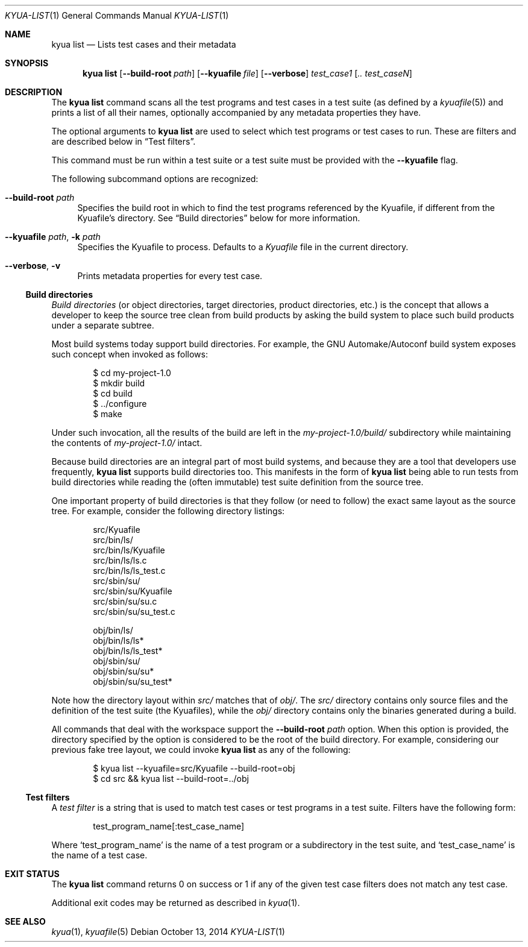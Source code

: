 .\" Copyright 2012 The Kyua Authors.
.\" All rights reserved.
.\"
.\" Redistribution and use in source and binary forms, with or without
.\" modification, are permitted provided that the following conditions are
.\" met:
.\"
.\" * Redistributions of source code must retain the above copyright
.\"   notice, this list of conditions and the following disclaimer.
.\" * Redistributions in binary form must reproduce the above copyright
.\"   notice, this list of conditions and the following disclaimer in the
.\"   documentation and/or other materials provided with the distribution.
.\" * Neither the name of Google Inc. nor the names of its contributors
.\"   may be used to endorse or promote products derived from this software
.\"   without specific prior written permission.
.\"
.\" THIS SOFTWARE IS PROVIDED BY THE COPYRIGHT HOLDERS AND CONTRIBUTORS
.\" "AS IS" AND ANY EXPRESS OR IMPLIED WARRANTIES, INCLUDING, BUT NOT
.\" LIMITED TO, THE IMPLIED WARRANTIES OF MERCHANTABILITY AND FITNESS FOR
.\" A PARTICULAR PURPOSE ARE DISCLAIMED. IN NO EVENT SHALL THE COPYRIGHT
.\" OWNER OR CONTRIBUTORS BE LIABLE FOR ANY DIRECT, INDIRECT, INCIDENTAL,
.\" SPECIAL, EXEMPLARY, OR CONSEQUENTIAL DAMAGES (INCLUDING, BUT NOT
.\" LIMITED TO, PROCUREMENT OF SUBSTITUTE GOODS OR SERVICES; LOSS OF USE,
.\" DATA, OR PROFITS; OR BUSINESS INTERRUPTION) HOWEVER CAUSED AND ON ANY
.\" THEORY OF LIABILITY, WHETHER IN CONTRACT, STRICT LIABILITY, OR TORT
.\" (INCLUDING NEGLIGENCE OR OTHERWISE) ARISING IN ANY WAY OUT OF THE USE
.\" OF THIS SOFTWARE, EVEN IF ADVISED OF THE POSSIBILITY OF SUCH DAMAGE.
.Dd October 13, 2014
.Dt KYUA-LIST 1
.Os
.Sh NAME
.Nm "kyua list"
.Nd Lists test cases and their metadata
.Sh SYNOPSIS
.Nm
.Op Fl -build-root Ar path
.Op Fl -kyuafile Ar file
.Op Fl -verbose
.Ar test_case1 Op Ar .. test_caseN
.Sh DESCRIPTION
The
.Nm
command scans all the test programs and test cases in a test suite (as
defined by a
.Xr kyuafile 5 )
and prints a list of all their names, optionally accompanied by any metadata
properties they have.
.Pp
The optional arguments to
.Nm
are used to select which test programs or test cases to run.
These are filters and are described below in
.Sx Test filters .
.Pp
This command must be run within a test suite or a test suite must be
provided with the
.Fl -kyuafile
flag.
.Pp
The following subcommand options are recognized:
.Bl -tag -width XX
.It Fl -build-root Ar path
Specifies the build root in which to find the test programs referenced
by the Kyuafile, if different from the Kyuafile's directory.
See
.Sx Build directories
below for more information.
.It Fl -kyuafile Ar path , Fl k Ar path
Specifies the Kyuafile to process.
Defaults to a
.Pa Kyuafile
file in the current directory.
.It Fl -verbose , Fl v
Prints metadata properties for every test case.
.El
.Ss Build directories
.\" Copyright 2012 The Kyua Authors.
.\" All rights reserved.
.\"
.\" Redistribution and use in source and binary forms, with or without
.\" modification, are permitted provided that the following conditions are
.\" met:
.\"
.\" * Redistributions of source code must retain the above copyright
.\"   notice, this list of conditions and the following disclaimer.
.\" * Redistributions in binary form must reproduce the above copyright
.\"   notice, this list of conditions and the following disclaimer in the
.\"   documentation and/or other materials provided with the distribution.
.\" * Neither the name of Google Inc. nor the names of its contributors
.\"   may be used to endorse or promote products derived from this software
.\"   without specific prior written permission.
.\"
.\" THIS SOFTWARE IS PROVIDED BY THE COPYRIGHT HOLDERS AND CONTRIBUTORS
.\" "AS IS" AND ANY EXPRESS OR IMPLIED WARRANTIES, INCLUDING, BUT NOT
.\" LIMITED TO, THE IMPLIED WARRANTIES OF MERCHANTABILITY AND FITNESS FOR
.\" A PARTICULAR PURPOSE ARE DISCLAIMED. IN NO EVENT SHALL THE COPYRIGHT
.\" OWNER OR CONTRIBUTORS BE LIABLE FOR ANY DIRECT, INDIRECT, INCIDENTAL,
.\" SPECIAL, EXEMPLARY, OR CONSEQUENTIAL DAMAGES (INCLUDING, BUT NOT
.\" LIMITED TO, PROCUREMENT OF SUBSTITUTE GOODS OR SERVICES; LOSS OF USE,
.\" DATA, OR PROFITS; OR BUSINESS INTERRUPTION) HOWEVER CAUSED AND ON ANY
.\" THEORY OF LIABILITY, WHETHER IN CONTRACT, STRICT LIABILITY, OR TORT
.\" (INCLUDING NEGLIGENCE OR OTHERWISE) ARISING IN ANY WAY OUT OF THE USE
.\" OF THIS SOFTWARE, EVEN IF ADVISED OF THE POSSIBILITY OF SUCH DAMAGE.
.Em Build directories
(or object directories, target directories, product directories, etc.) is
the concept that allows a developer to keep the source tree clean from
build products by asking the build system to place such build products
under a separate subtree.
.Pp
Most build systems today support build directories.
For example, the GNU Automake/Autoconf build system exposes such concept when
invoked as follows:
.Bd -literal -offset indent
$ cd my-project-1.0
$ mkdir build
$ cd build
$ ../configure
$ make
.Ed
.Pp
Under such invocation, all the results of the build are left in the
.Pa my-project-1.0/build/
subdirectory while maintaining the contents of
.Pa my-project-1.0/
intact.
.Pp
Because build directories are an integral part of most build systems, and
because they are a tool that developers use frequently,
.Nm
supports build directories too.
This manifests in the form of
.Nm
being able to run tests from build directories while reading the (often
immutable) test suite definition from the source tree.
.Pp
One important property of build directories is that they follow (or need to
follow) the exact same layout as the source tree.
For example, consider the following directory listings:
.Bd -literal -offset indent
src/Kyuafile
src/bin/ls/
src/bin/ls/Kyuafile
src/bin/ls/ls.c
src/bin/ls/ls_test.c
src/sbin/su/
src/sbin/su/Kyuafile
src/sbin/su/su.c
src/sbin/su/su_test.c

obj/bin/ls/
obj/bin/ls/ls*
obj/bin/ls/ls_test*
obj/sbin/su/
obj/sbin/su/su*
obj/sbin/su/su_test*
.Ed
.Pp
Note how the directory layout within
.Pa src/
matches that of
.Pa obj/ .
The
.Pa src/
directory contains only source files and the definition of the test suite
(the Kyuafiles), while the
.Pa obj/
directory contains only the binaries generated during a build.
.Pp
All commands that deal with the workspace support the
.Fl -build-root Ar path
option.
When this option is provided, the directory specified by the
option is considered to be the root of the build directory.
For example, considering our previous fake tree layout, we could invoke
.Nm
as any of the following:
.Bd -literal -offset indent
$ kyua list --kyuafile=src/Kyuafile --build-root=obj
$ cd src && kyua list --build-root=../obj
.Ed
.Ss Test filters
.\" Copyright 2012 The Kyua Authors.
.\" All rights reserved.
.\"
.\" Redistribution and use in source and binary forms, with or without
.\" modification, are permitted provided that the following conditions are
.\" met:
.\"
.\" * Redistributions of source code must retain the above copyright
.\"   notice, this list of conditions and the following disclaimer.
.\" * Redistributions in binary form must reproduce the above copyright
.\"   notice, this list of conditions and the following disclaimer in the
.\"   documentation and/or other materials provided with the distribution.
.\" * Neither the name of Google Inc. nor the names of its contributors
.\"   may be used to endorse or promote products derived from this software
.\"   without specific prior written permission.
.\"
.\" THIS SOFTWARE IS PROVIDED BY THE COPYRIGHT HOLDERS AND CONTRIBUTORS
.\" "AS IS" AND ANY EXPRESS OR IMPLIED WARRANTIES, INCLUDING, BUT NOT
.\" LIMITED TO, THE IMPLIED WARRANTIES OF MERCHANTABILITY AND FITNESS FOR
.\" A PARTICULAR PURPOSE ARE DISCLAIMED. IN NO EVENT SHALL THE COPYRIGHT
.\" OWNER OR CONTRIBUTORS BE LIABLE FOR ANY DIRECT, INDIRECT, INCIDENTAL,
.\" SPECIAL, EXEMPLARY, OR CONSEQUENTIAL DAMAGES (INCLUDING, BUT NOT
.\" LIMITED TO, PROCUREMENT OF SUBSTITUTE GOODS OR SERVICES; LOSS OF USE,
.\" DATA, OR PROFITS; OR BUSINESS INTERRUPTION) HOWEVER CAUSED AND ON ANY
.\" THEORY OF LIABILITY, WHETHER IN CONTRACT, STRICT LIABILITY, OR TORT
.\" (INCLUDING NEGLIGENCE OR OTHERWISE) ARISING IN ANY WAY OUT OF THE USE
.\" OF THIS SOFTWARE, EVEN IF ADVISED OF THE POSSIBILITY OF SUCH DAMAGE.
A
.Em test filter
is a string that is used to match test cases or test programs in a test suite.
Filters have the following form:
.Bd -literal -offset indent
test_program_name[:test_case_name]
.Ed
.Pp
Where
.Sq test_program_name
is the name of a test program or a subdirectory in the test suite, and
.Sq test_case_name
is the name of a test case.
.Sh EXIT STATUS
The
.Nm
command returns 0 on success or 1 if any of the given test case filters
does not match any test case.
.Pp
Additional exit codes may be returned as described in
.Xr kyua 1 .
.Sh SEE ALSO
.Xr kyua 1 ,
.Xr kyuafile 5
